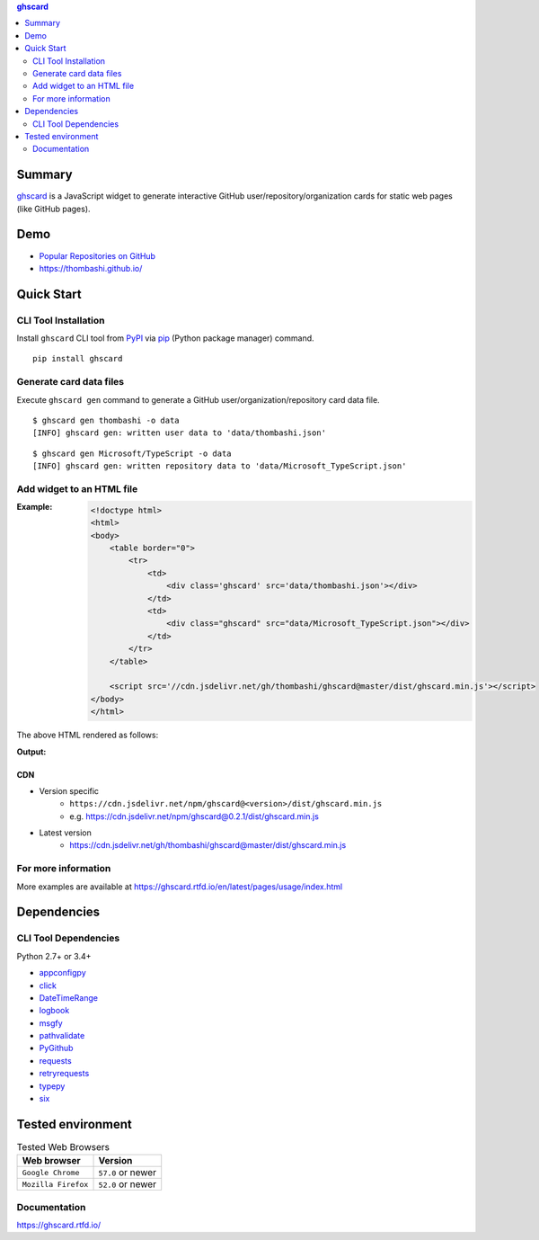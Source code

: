 .. contents:: **ghscard**
   :backlinks: top
   :depth: 2

Summary
=========
`ghscard <https://github.com/thombashi/ghscard>`__ is a JavaScript widget to generate interactive GitHub user/repository/organization cards for static web pages (like GitHub pages).

.. image:: https://img.shields.io/travis/thombashi/ghscard/master.svg?label=Linux%20CI
    :target: https://travis-ci.org/thombashi/ghscard
    :alt: Linux CI status

.. image:: https://img.shields.io/github/stars/thombashi/ghscard.svg?style=social&label=Star
    :target: https://github.com/thombashi/ghscard
    :alt: GitHub stars

Demo
======
- `Popular Repositories on GitHub <https://thombashi.github.io/ghscard/demo/>`__
- https://thombashi.github.io/

Quick Start
================

CLI Tool Installation
----------------------------------
Install ``ghscard`` CLI tool from `PyPI <//pypi.python.org/pypi>`__ via
`pip <//pip.pypa.io/en/stable/installing/>`__ (Python package manager) command.

::

    pip install ghscard


Generate card data files
----------------------------------
Execute ``ghscard gen`` command to generate a GitHub user/organization/repository card data file.

::

    $ ghscard gen thombashi -o data
    [INFO] ghscard gen: written user data to 'data/thombashi.json'

::

    $ ghscard gen Microsoft/TypeScript -o data
    [INFO] ghscard gen: written repository data to 'data/Microsoft_TypeScript.json'


Add widget to an HTML file
----------------------------------

:Example:
    .. code-block:: html

        <!doctype html>
        <html>
        <body>
            <table border="0">
                <tr>
                    <td>
                        <div class='ghscard' src='data/thombashi.json'></div>
                    </td>
                    <td>
                        <div class="ghscard" src="data/Microsoft_TypeScript.json"></div>
                    </td>
                </tr>
            </table>

            <script src='//cdn.jsdelivr.net/gh/thombashi/ghscard@master/dist/ghscard.min.js'></script>
        </body>
        </html>

The above HTML rendered as follows:

:Output:
    .. image:: ss/quickstart.png
        :width: 600px
        :alt: Click to navigate to the HTML page
        :target: //thombashi.github.io/ghscard/quickstart/

CDN
~~~~~~~~~~~~~~~~~~~~~~~~~~~~~~~~~
- Version specific
    - ``https://cdn.jsdelivr.net/npm/ghscard@<version>/dist/ghscard.min.js``
    - e.g. https://cdn.jsdelivr.net/npm/ghscard@0.2.1/dist/ghscard.min.js
- Latest version
    - https://cdn.jsdelivr.net/gh/thombashi/ghscard@master/dist/ghscard.min.js

For more information
----------------------
More examples are available at 
https://ghscard.rtfd.io/en/latest/pages/usage/index.html

Dependencies
============

CLI Tool Dependencies
----------------------
Python 2.7+ or 3.4+

- `appconfigpy <https://github.com/thombashi/appconfigpy>`__
- `click <https://github.com/pallets/click>`__
- `DateTimeRange <https://github.com/thombashi/DateTimeRange>`__
- `logbook <https://logbook.readthedocs.io/en/stable/>`__
- `msgfy <https://github.com/thombashi/msgfy>`__
- `pathvalidate <https://github.com/thombashi/pathvalidate>`__
- `PyGithub <https://pygithub.readthedocs.io/en/latest/>`__
- `requests <http://python-requests.org/>`__
- `retryrequests <https://github.com/thombashi/retryrequests>`__
- `typepy <https://github.com/thombashi/typepy>`__
- `six <https://pypi.org/project/six/>`__

Tested environment
=======================

.. table:: Tested Web Browsers

    =======================  ===========================
    Web browser              Version
    =======================  ===========================
    ``Google Chrome``        ``57.0`` or newer
    ``Mozilla Firefox``      ``52.0`` or newer
    =======================  ===========================

Documentation
---------------
https://ghscard.rtfd.io/


